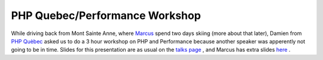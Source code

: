 PHP Quebec/Performance Workshop
===============================

.. articleMetaData::
   :Where: Montréal, Canada
   :Date: 20050331 1057 EST
   :Tags: work, php

While driving back from Mont Sainte Anne, where `Marcus`_ spend two
days skiing (more about that later), Damien from `PHP Quèbec`_ asked us
to do a 3 hour workshop on PHP and Performance because another speaker was apperently not going to be in
time. Slides for this presentation are as usual on the `talks page`_ , and Marcus
has extra slides `here`_ .


.. _`Marcus`: http://marcus-boerger.de/
.. _`PHP Quèbec`: http://phpquebec.com/
.. _`talks page`: /talks.php
.. _`here`: http://talks.somabo.de

